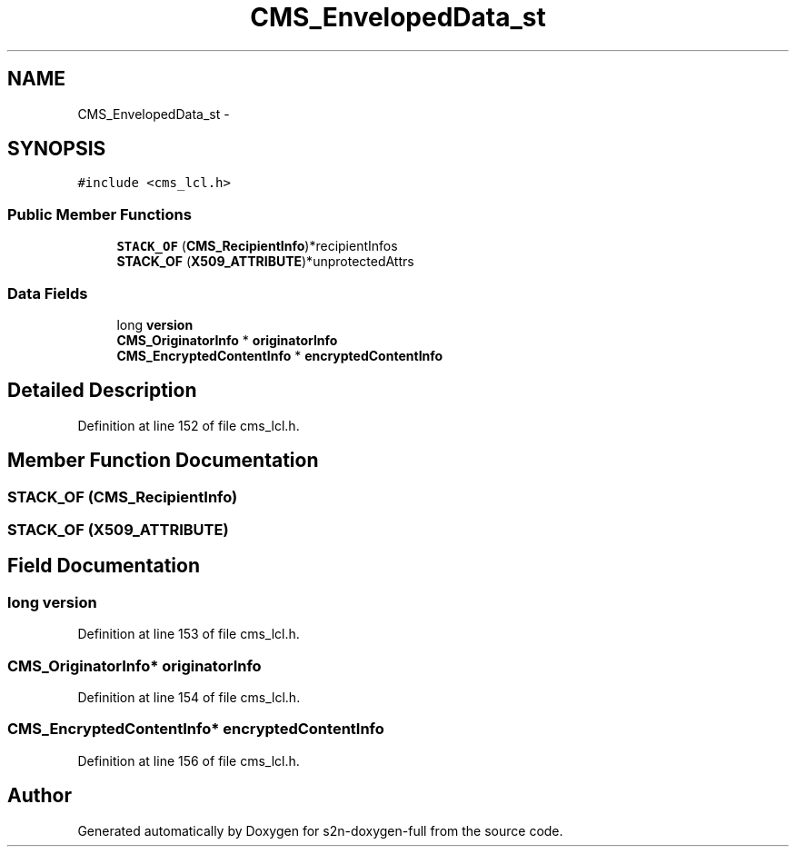 .TH "CMS_EnvelopedData_st" 3 "Fri Aug 19 2016" "s2n-doxygen-full" \" -*- nroff -*-
.ad l
.nh
.SH NAME
CMS_EnvelopedData_st \- 
.SH SYNOPSIS
.br
.PP
.PP
\fC#include <cms_lcl\&.h>\fP
.SS "Public Member Functions"

.in +1c
.ti -1c
.RI "\fBSTACK_OF\fP (\fBCMS_RecipientInfo\fP)*recipientInfos"
.br
.ti -1c
.RI "\fBSTACK_OF\fP (\fBX509_ATTRIBUTE\fP)*unprotectedAttrs"
.br
.in -1c
.SS "Data Fields"

.in +1c
.ti -1c
.RI "long \fBversion\fP"
.br
.ti -1c
.RI "\fBCMS_OriginatorInfo\fP * \fBoriginatorInfo\fP"
.br
.ti -1c
.RI "\fBCMS_EncryptedContentInfo\fP * \fBencryptedContentInfo\fP"
.br
.in -1c
.SH "Detailed Description"
.PP 
Definition at line 152 of file cms_lcl\&.h\&.
.SH "Member Function Documentation"
.PP 
.SS "STACK_OF (\fBCMS_RecipientInfo\fP)"

.SS "STACK_OF (\fBX509_ATTRIBUTE\fP)"

.SH "Field Documentation"
.PP 
.SS "long version"

.PP
Definition at line 153 of file cms_lcl\&.h\&.
.SS "\fBCMS_OriginatorInfo\fP* originatorInfo"

.PP
Definition at line 154 of file cms_lcl\&.h\&.
.SS "\fBCMS_EncryptedContentInfo\fP* encryptedContentInfo"

.PP
Definition at line 156 of file cms_lcl\&.h\&.

.SH "Author"
.PP 
Generated automatically by Doxygen for s2n-doxygen-full from the source code\&.

